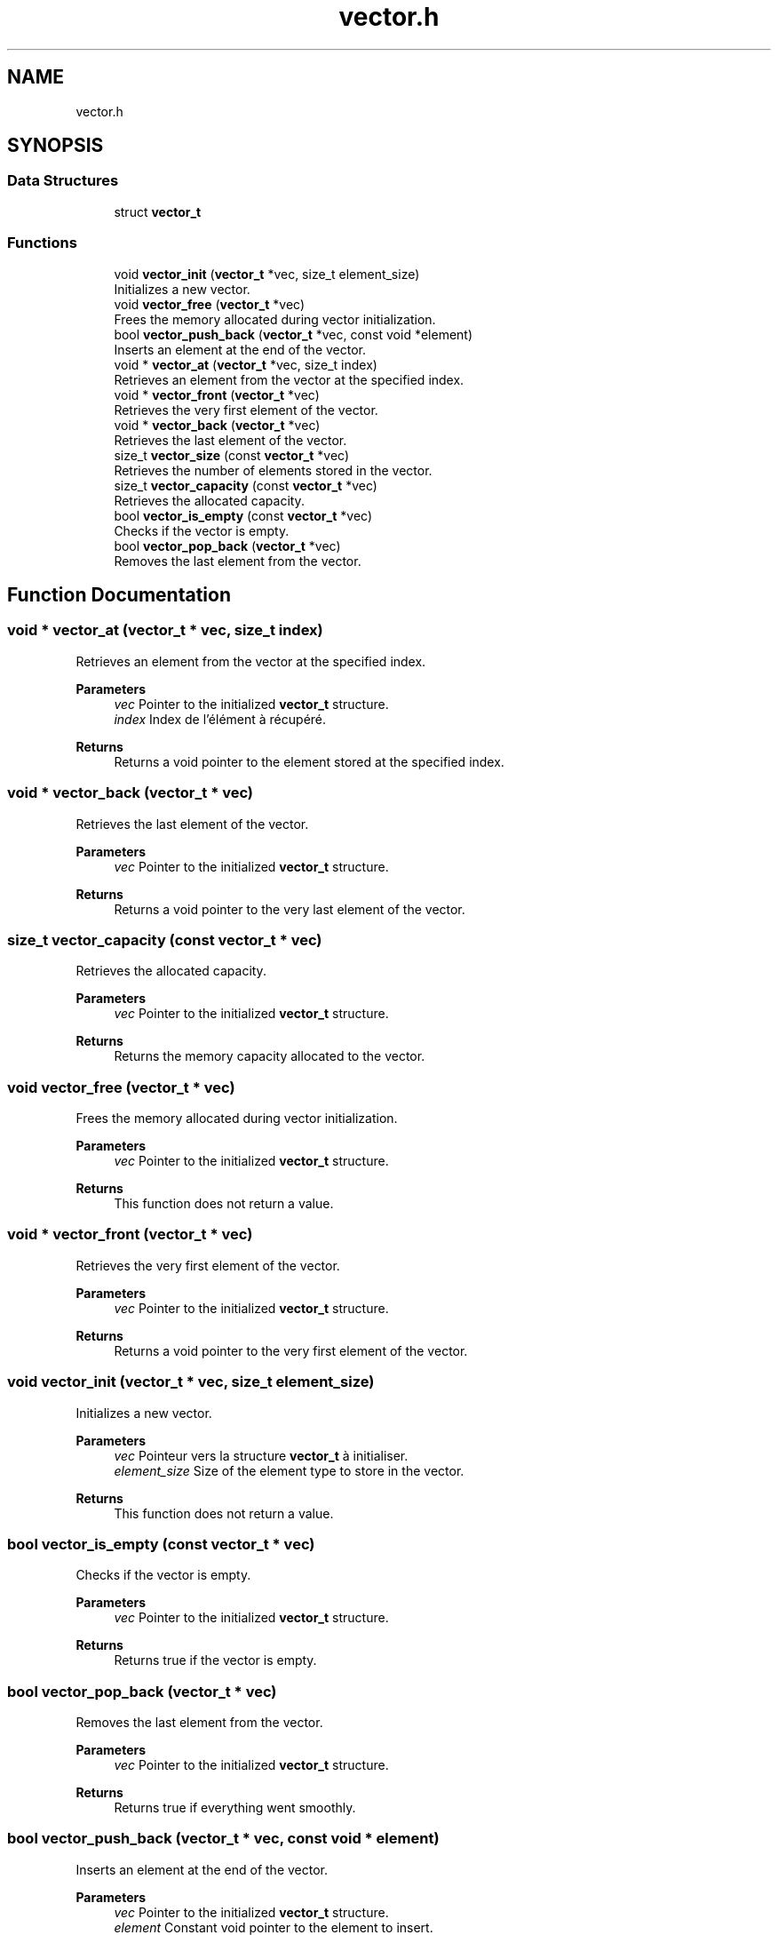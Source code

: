 .TH "vector.h" 3 "Version 0.1.0" "shana" \" -*- nroff -*-
.ad l
.nh
.SH NAME
vector.h
.SH SYNOPSIS
.br
.PP
.SS "Data Structures"

.in +1c
.ti -1c
.RI "struct \fBvector_t\fP"
.br
.in -1c
.SS "Functions"

.in +1c
.ti -1c
.RI "void \fBvector_init\fP (\fBvector_t\fP *vec, size_t element_size)"
.br
.RI "Initializes a new vector\&. "
.ti -1c
.RI "void \fBvector_free\fP (\fBvector_t\fP *vec)"
.br
.RI "Frees the memory allocated during vector initialization\&. "
.ti -1c
.RI "bool \fBvector_push_back\fP (\fBvector_t\fP *vec, const void *element)"
.br
.RI "Inserts an element at the end of the vector\&. "
.ti -1c
.RI "void * \fBvector_at\fP (\fBvector_t\fP *vec, size_t index)"
.br
.RI "Retrieves an element from the vector at the specified index\&. "
.ti -1c
.RI "void * \fBvector_front\fP (\fBvector_t\fP *vec)"
.br
.RI "Retrieves the very first element of the vector\&. "
.ti -1c
.RI "void * \fBvector_back\fP (\fBvector_t\fP *vec)"
.br
.RI "Retrieves the last element of the vector\&. "
.ti -1c
.RI "size_t \fBvector_size\fP (const \fBvector_t\fP *vec)"
.br
.RI "Retrieves the number of elements stored in the vector\&. "
.ti -1c
.RI "size_t \fBvector_capacity\fP (const \fBvector_t\fP *vec)"
.br
.RI "Retrieves the allocated capacity\&. "
.ti -1c
.RI "bool \fBvector_is_empty\fP (const \fBvector_t\fP *vec)"
.br
.RI "Checks if the vector is empty\&. "
.ti -1c
.RI "bool \fBvector_pop_back\fP (\fBvector_t\fP *vec)"
.br
.RI "Removes the last element from the vector\&. "
.in -1c
.SH "Function Documentation"
.PP 
.SS "void * vector_at (\fBvector_t\fP * vec, size_t index)"

.PP
Retrieves an element from the vector at the specified index\&. 
.PP
\fBParameters\fP
.RS 4
\fIvec\fP Pointer to the initialized \fBvector_t\fP structure\&. 
.br
\fIindex\fP Index de l'élément à récupéré\&. 
.RE
.PP
\fBReturns\fP
.RS 4
Returns a void pointer to the element stored at the specified index\&. 
.RE
.PP

.SS "void * vector_back (\fBvector_t\fP * vec)"

.PP
Retrieves the last element of the vector\&. 
.PP
\fBParameters\fP
.RS 4
\fIvec\fP Pointer to the initialized \fBvector_t\fP structure\&. 
.RE
.PP
\fBReturns\fP
.RS 4
Returns a void pointer to the very last element of the vector\&. 
.RE
.PP

.SS "size_t vector_capacity (const \fBvector_t\fP * vec)"

.PP
Retrieves the allocated capacity\&. 
.PP
\fBParameters\fP
.RS 4
\fIvec\fP Pointer to the initialized \fBvector_t\fP structure\&. 
.RE
.PP
\fBReturns\fP
.RS 4
Returns the memory capacity allocated to the vector\&. 
.RE
.PP

.SS "void vector_free (\fBvector_t\fP * vec)"

.PP
Frees the memory allocated during vector initialization\&. 
.PP
\fBParameters\fP
.RS 4
\fIvec\fP Pointer to the initialized \fBvector_t\fP structure\&. 
.RE
.PP
\fBReturns\fP
.RS 4
This function does not return a value\&. 
.RE
.PP

.SS "void * vector_front (\fBvector_t\fP * vec)"

.PP
Retrieves the very first element of the vector\&. 
.PP
\fBParameters\fP
.RS 4
\fIvec\fP Pointer to the initialized \fBvector_t\fP structure\&. 
.RE
.PP
\fBReturns\fP
.RS 4
Returns a void pointer to the very first element of the vector\&. 
.RE
.PP

.SS "void vector_init (\fBvector_t\fP * vec, size_t element_size)"

.PP
Initializes a new vector\&. 
.PP
\fBParameters\fP
.RS 4
\fIvec\fP Pointeur vers la structure \fBvector_t\fP à initialiser\&. 
.br
\fIelement_size\fP Size of the element type to store in the vector\&. 
.RE
.PP
\fBReturns\fP
.RS 4
This function does not return a value\&. 
.RE
.PP

.SS "bool vector_is_empty (const \fBvector_t\fP * vec)"

.PP
Checks if the vector is empty\&. 
.PP
\fBParameters\fP
.RS 4
\fIvec\fP Pointer to the initialized \fBvector_t\fP structure\&. 
.RE
.PP
\fBReturns\fP
.RS 4
Returns true if the vector is empty\&. 
.RE
.PP

.SS "bool vector_pop_back (\fBvector_t\fP * vec)"

.PP
Removes the last element from the vector\&. 
.PP
\fBParameters\fP
.RS 4
\fIvec\fP Pointer to the initialized \fBvector_t\fP structure\&. 
.RE
.PP
\fBReturns\fP
.RS 4
Returns true if everything went smoothly\&. 
.RE
.PP

.SS "bool vector_push_back (\fBvector_t\fP * vec, const void * element)"

.PP
Inserts an element at the end of the vector\&. 
.PP
\fBParameters\fP
.RS 4
\fIvec\fP Pointer to the initialized \fBvector_t\fP structure\&. 
.br
\fIelement\fP Constant void pointer to the element to insert\&. 
.RE
.PP
\fBReturns\fP
.RS 4
Returns true if everything went smoothly\&. 
.RE
.PP

.SS "size_t vector_size (const \fBvector_t\fP * vec)"

.PP
Retrieves the number of elements stored in the vector\&. 
.PP
\fBParameters\fP
.RS 4
\fIvec\fP Pointer to the initialized \fBvector_t\fP structure\&. 
.RE
.PP
\fBReturns\fP
.RS 4
Returns the number of elements stored in the vector\&. 
.RE
.PP

.SH "Author"
.PP 
Generated automatically by Doxygen for shana from the source code\&.
